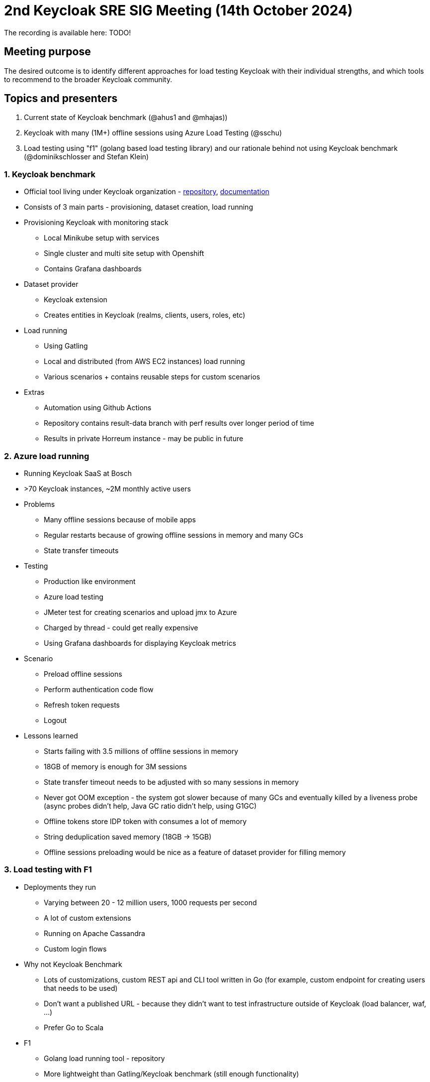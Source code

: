 = 2nd Keycloak SRE SIG Meeting (14th October 2024)
:navtitle: 14th October 2024

The recording is available here: TODO!

== Meeting purpose
The desired outcome is to identify different approaches for load testing Keycloak with their individual strengths, and which tools to recommend to the broader Keycloak community.

== Topics and presenters

1. Current state of Keycloak benchmark (@ahus1 and @mhajas))
2. Keycloak with many (1M+) offline sessions using Azure Load Testing (@sschu)
3. Load testing using "f1" (golang based load testing library) and our rationale behind not using Keycloak benchmark (@dominikschlosser and Stefan Klein)

=== 1. Keycloak benchmark

* Official tool living under Keycloak organization - https://github.com/keycloak/keycloak-benchmark[repository], https://www.keycloak.org/keycloak-benchmark/[documentation]
* Consists of 3 main parts - provisioning, dataset creation, load running
* Provisioning Keycloak with monitoring stack
  - Local Minikube setup with services
  - Single cluster and multi site setup with Openshift
  - Contains Grafana dashboards
* Dataset provider
  - Keycloak extension
  - Creates entities in Keycloak (realms, clients, users, roles, etc)
* Load running
  - Using Gatling
  - Local and distributed (from AWS EC2 instances) load running
  - Various scenarios + contains reusable steps for custom scenarios
* Extras
  - Automation using Github Actions
  - Repository contains result-data branch with perf results over longer period of time
  - Results in private Horreum instance - may be public in future

=== 2. Azure load running
* Running Keycloak SaaS at Bosch
* >70 Keycloak instances, ~2M monthly active users
* Problems
- Many offline sessions because of mobile apps
- Regular restarts because of growing offline sessions in memory and many GCs
- State transfer timeouts
* Testing
- Production like environment
- Azure load testing
- JMeter test for creating scenarios and upload jmx to Azure
- Charged by thread - could get really expensive
- Using Grafana dashboards for displaying Keycloak metrics
* Scenario
- Preload offline sessions
- Perform authentication code flow
- Refresh token requests
- Logout
* Lessons learned
- Starts failing with 3.5 millions of offline sessions in memory
- 18GB of memory is enough for 3M sessions
- State transfer timeout needs to be adjusted with so many sessions in memory
- Never got OOM exception - the system got slower because of many GCs and eventually killed by a liveness probe (async probes didn’t help, Java GC ratio didn’t help, using G1GC)
- Offline tokens store IDP token with consumes a lot of memory
- String deduplication saved memory (18GB -> 15GB)
- Offline sessions preloading would be nice as a feature of dataset provider for filling memory

=== 3. Load testing with F1
* Deployments they run
- Varying between 20 - 12 million users, 1000 requests per second
- A lot of custom extensions
- Running on Apache Cassandra
- Custom login flows
* Why not Keycloak Benchmark
- Lots of customizations, custom REST api and CLI tool written in Go (for example, custom endpoint for creating users that needs to be used)
- Don’t want a published URL - because they didn’t want to test infrastructure outside of Keycloak (load balancer, waf, …)
- Prefer Go to Scala
* F1
- Golang load running tool - repository
- More lightweight than Gatling/Keycloak benchmark (still enough functionality)
- Easily integrated with their CLI tool, basically reusing Go functions in scenarios
- Using distributed load running across more nodes
* Scenarios
- Creating/deleting users
- UI logins
- Refreshing a lot of tokens
* Simplistic reports
* Using Grafana dashboards
* Summary: Not replacement for KCB - less features but enough for them

== Outcomes

* Keycloak benchmark is missing docs on how to create custom scenarios
* Keycloak benchmark is missing docs on how to extend dataset provider with custom data
* How to tune G1GC to throw exception on OOM instead of having too much CPU time spent on GC
* Missing Keycloak configuration for state transfer timeout